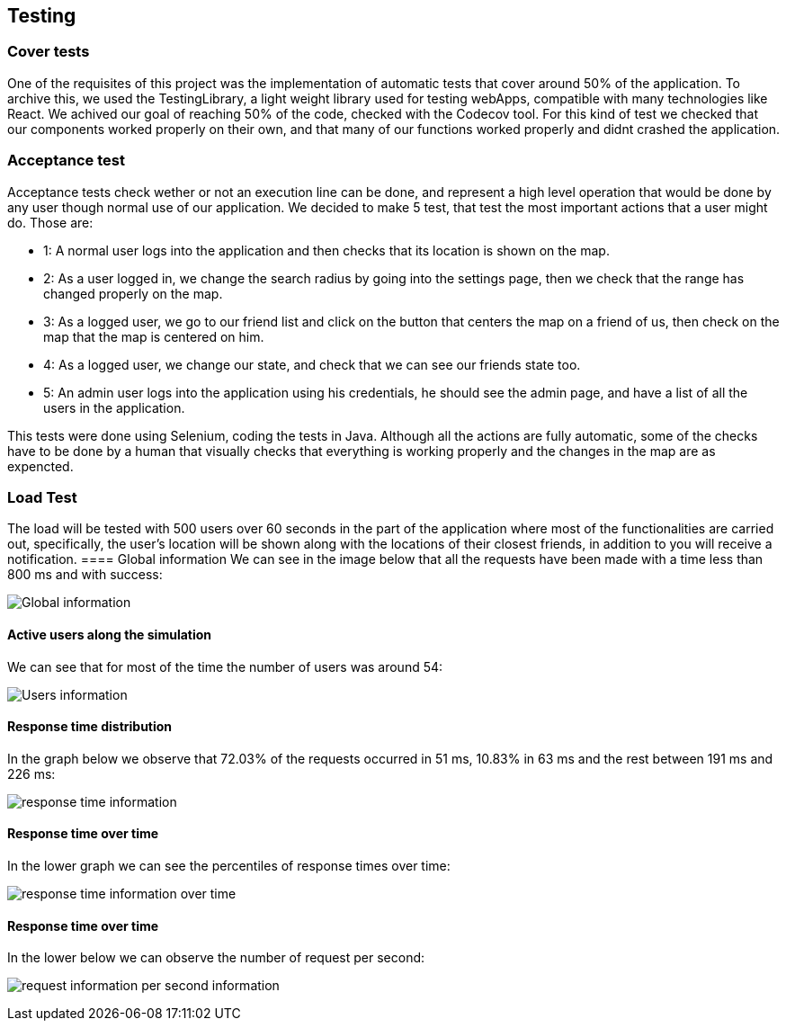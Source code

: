 [[section-glossary]]
== Testing

=== Cover tests

One of the requisites of this project was the implementation of automatic tests that cover around 50% of the application. 
To archive this, we used the TestingLibrary, a light weight library used for testing webApps, compatible with many technologies like React. 
We achived our goal of reaching 50% of the code, checked with the Codecov tool. 
For this kind of test we checked that our components worked properly on their own, and that many of our functions worked properly and didnt crashed the application.

=== Acceptance test

Acceptance tests check wether or not an execution line can be done, and represent a high level operation that would be done by any user though normal use of our application.
We decided to make 5 test, that test the most important actions that a user might do. Those are:

* 1: A normal user logs into the application and then checks that its location is shown on the map.

* 2: As a user logged in, we change the search radius by going into the settings page, then we check that the range has changed properly on the map.

* 3: As a logged user, we go to our friend list and click on the button that centers the map on a friend of us, then check on the map that the map is centered on him.

* 4: As a logged user, we change our state, and check that we can see our friends state too.

* 5: An admin user logs into the application using his credentials, he should see the admin page, and have a list of all the users in the application.

This tests were done using Selenium, coding the tests in Java. Although all the actions are fully automatic, 
some of the checks have to be done by a human that visually checks that everything is working properly and the changes in the map are as expencted.


=== Load Test

The load will be tested with 500 users over 60 seconds in the part of the application where most of the functionalities are carried out, specifically, the user's location will be shown along with the locations of their closest friends, in addition to you will receive a notification.
==== Global information
We can see in the image below that all the requests have been made with a time less than 800 ms and with success:

image:global.png["Global information"]

==== Active users along the simulation
We can see that for most of the time the number of users was around 54:

image:users.png["Users information"]

==== Response time distribution
In the graph below we observe that 72.03% of the requests occurred in 51 ms, 10.83% in 63 ms and the rest between 191 ms and 226 ms:

image:respose_time.png["response time information"]


==== Response time over time
In the lower graph we can see the percentiles of response times over time:

image:over_time.png["response time information over time"]


==== Response time over time
In the lower below we can observe the number of request per second:

image:request_per_second.png["request information per second information"]
